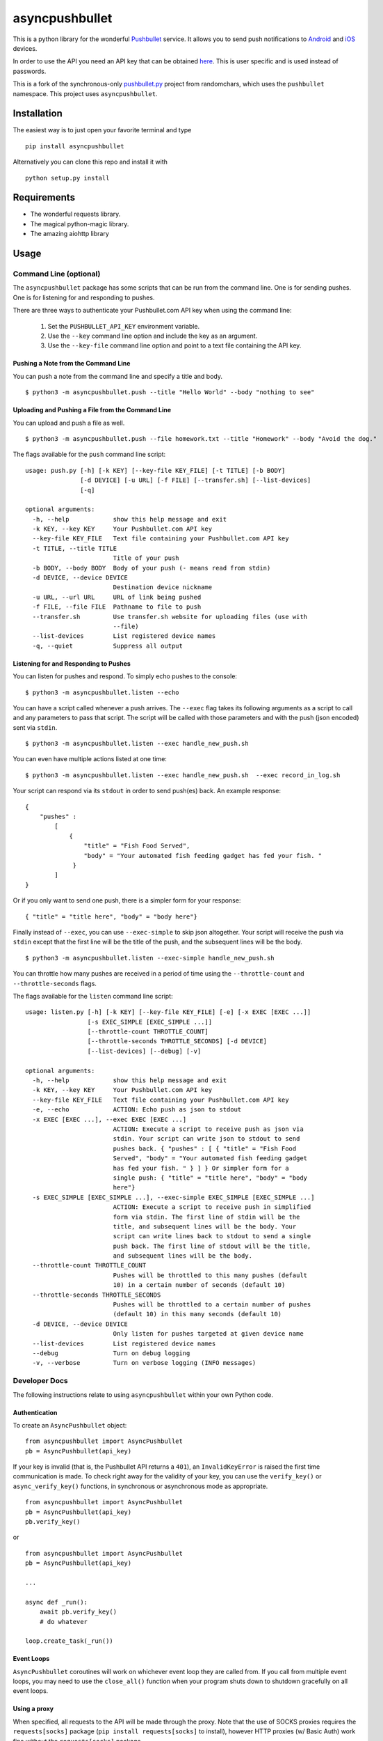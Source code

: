 asyncpushbullet
===============

.. http://rst.ninjs.org/ Online reStructuredText editor

.. image:: https://img.shields.io/pypi/pyversions/asyncpushbullet.svg
    :target: https://pypi.python.org/pypi/asyncpushbullet
    :alt: Python versions supported

.. image:: https://img.shields.io/pypi/v/asyncpushbullet.svg
    :target: https://pypi.python.org/pypi/asyncpushbullet
    :alt: current version on PyPI

.. image:: https://img.shields.io/travis/rharder/asyncpushbullet.svg?style=flat-square
    :target: https://travis-ci.org/rharder/asyncpushbullet
    :alt: build status

This is a python library for the wonderful
`Pushbullet <https://www.pushbullet.com>`__ service. It allows you to
send push notifications to
`Android <https://play.google.com/store/apps/details?id=com.pushbullet.android>`__
and `iOS <https://itunes.apple.com/us/app/pushbullet/id810352052>`__
devices.

In order to use the API you need an API key that can be obtained
`here <https://www.pushbullet.com/account>`__. This is user specific and
is used instead of passwords.

This is a fork of the synchronous-only
`pushbullet.py <https://github.com/randomchars/pushbullet.py>`__
project from randomchars, which uses the ``pushbullet`` namespace.
This project uses ``asyncpushbullet``.

Installation
------------

The easiest way is to just open your favorite terminal and type ::

    pip install asyncpushbullet

Alternatively you can clone this repo and install it with ::

    python setup.py install

Requirements
------------

-  The wonderful requests library.
-  The magical python-magic library.
-  The amazing aiohttp library

Usage
-----

Command Line (optional)
~~~~~~~~~~~~~~~~~~~~~~~

The ``asyncpushbullet`` package has some scripts that can be run from the
command line.  One is for sending pushes.  One is for listening for and
responding to pushes.

There are three ways to authenticate your Pushbullet.com API key when using
the command line:

    1. Set the ``PUSHBULLET_API_KEY`` environment variable.
    2. Use the ``--key`` command line option and include the key as an argument.
    3. Use the ``--key-file`` command line option and point to a text file
       containing the API key.


Pushing a Note from the Command Line
^^^^^^^^^^^^^^^^^^^^^^^^^^^^^^^^^^^^

You can push a note from the command line and specify a title and body. ::

    $ python3 -m asyncpushbullet.push --title "Hello World" --body "nothing to see"

Uploading and Pushing a File from the Command Line
^^^^^^^^^^^^^^^^^^^^^^^^^^^^^^^^^^^^^^^^^^^^^^^^^^

You can upload and push a file as well. ::

    $ python3 -m asyncpushbullet.push --file homework.txt --title "Homework" --body "Avoid the dog."

The flags available for the ``push`` command line script: ::

    usage: push.py [-h] [-k KEY] [--key-file KEY_FILE] [-t TITLE] [-b BODY]
                   [-d DEVICE] [-u URL] [-f FILE] [--transfer.sh] [--list-devices]
                   [-q]

    optional arguments:
      -h, --help            show this help message and exit
      -k KEY, --key KEY     Your Pushbullet.com API key
      --key-file KEY_FILE   Text file containing your Pushbullet.com API key
      -t TITLE, --title TITLE
                            Title of your push
      -b BODY, --body BODY  Body of your push (- means read from stdin)
      -d DEVICE, --device DEVICE
                            Destination device nickname
      -u URL, --url URL     URL of link being pushed
      -f FILE, --file FILE  Pathname to file to push
      --transfer.sh         Use transfer.sh website for uploading files (use with
                            --file)
      --list-devices        List registered device names
      -q, --quiet           Suppress all output


Listening for and Responding to Pushes
^^^^^^^^^^^^^^^^^^^^^^^^^^^^^^^^^^^^^^

You can listen for pushes and respond.  To simply echo pushes to the console: ::

    $ python3 -m asyncpushbullet.listen --echo

You can have a script called whenever a push arrives.  The ``--exec`` flag takes its following
arguments as a script to call and any parameters to pass that script.  The script will be
called with those parameters and with the push (json encoded) sent via ``stdin``. ::

    $ python3 -m asyncpushbullet.listen --exec handle_new_push.sh

You can even have multiple actions listed at one time: ::

    $ python3 -m asyncpushbullet.listen --exec handle_new_push.sh  --exec record_in_log.sh

Your script can respond via its ``stdout`` in order to send push(es) back.  An example response: ::

    {
        "pushes" :
            [
                {
                    "title" = "Fish Food Served",
                    "body" = "Your automated fish feeding gadget has fed your fish. "
                 }
            ]
    }

Or if you only want to send one push, there is a simpler form for your response: ::

    { "title" = "title here", "body" = "body here"}

Finally instead of ``--exec``, you can use ``--exec-simple`` to skip json altogether.
Your script will receive the push via ``stdin`` except that the first line will be the
title of the push, and the subsequent lines will be the body. ::

    $ python3 -m asyncpushbullet.listen --exec-simple handle_new_push.sh

You can throttle how many pushes are received in a period of time using
the ``--throttle-count`` and ``--throttle-seconds`` flags.

The flags available for the ``listen`` command line script: ::

    usage: listen.py [-h] [-k KEY] [--key-file KEY_FILE] [-e] [-x EXEC [EXEC ...]]
                     [-s EXEC_SIMPLE [EXEC_SIMPLE ...]]
                     [--throttle-count THROTTLE_COUNT]
                     [--throttle-seconds THROTTLE_SECONDS] [-d DEVICE]
                     [--list-devices] [--debug] [-v]

    optional arguments:
      -h, --help            show this help message and exit
      -k KEY, --key KEY     Your Pushbullet.com API key
      --key-file KEY_FILE   Text file containing your Pushbullet.com API key
      -e, --echo            ACTION: Echo push as json to stdout
      -x EXEC [EXEC ...], --exec EXEC [EXEC ...]
                            ACTION: Execute a script to receive push as json via
                            stdin. Your script can write json to stdout to send
                            pushes back. { "pushes" : [ { "title" = "Fish Food
                            Served", "body" = "Your automated fish feeding gadget
                            has fed your fish. " } ] } Or simpler form for a
                            single push: { "title" = "title here", "body" = "body
                            here"}
      -s EXEC_SIMPLE [EXEC_SIMPLE ...], --exec-simple EXEC_SIMPLE [EXEC_SIMPLE ...]
                            ACTION: Execute a script to receive push in simplified
                            form via stdin. The first line of stdin will be the
                            title, and subsequent lines will be the body. Your
                            script can write lines back to stdout to send a single
                            push back. The first line of stdout will be the title,
                            and subsequent lines will be the body.
      --throttle-count THROTTLE_COUNT
                            Pushes will be throttled to this many pushes (default
                            10) in a certain number of seconds (default 10)
      --throttle-seconds THROTTLE_SECONDS
                            Pushes will be throttled to a certain number of pushes
                            (default 10) in this many seconds (default 10)
      -d DEVICE, --device DEVICE
                            Only listen for pushes targeted at given device name
      --list-devices        List registered device names
      --debug               Turn on debug logging
      -v, --verbose         Turn on verbose logging (INFO messages)



Developer Docs
~~~~~~~~~~~~~~

The following instructions relate to using ``asyncpushbullet`` within
your own Python code.

Authentication
^^^^^^^^^^^^^^

To create an ``AsyncPushbullet`` object: ::

    from asyncpushbullet import AsyncPushbullet
    pb = AsyncPushbullet(api_key)

If your key is invalid (that is, the Pushbullet API returns a ``401``),
an ``InvalidKeyError`` is raised the first time communication is made.
To check right away for the validity of your key, you can use the
``verify_key()`` or ``async_verify_key()`` functions,
in synchronous or asynchronous mode as appropriate. ::


    from asyncpushbullet import AsyncPushbullet
    pb = AsyncPushbullet(api_key)
    pb.verify_key()

or ::


    from asyncpushbullet import AsyncPushbullet
    pb = AsyncPushbullet(api_key)

    ...

    async def _run():
        await pb.verify_key()
        # do whatever

    loop.create_task(_run())


Event Loops
^^^^^^^^^^^

``AsyncPushbullet`` coroutines will work on whichever event loop they
are called from.  If you call from multiple event loops, you may need
to use the ``close_all()`` function when your program shuts down to
shutdown gracefully on all event loops.


Using a proxy
^^^^^^^^^^^^^
When specified, all requests to the API will be made through the proxy.
Note that the use of SOCKS proxies requires the ``requests[socks]`` package
(``pip install requests[socks]`` to install), however HTTP proxies (w/ Basic Auth)
work fine without the ``requests[socks]`` package.

**Proxy support is untested in this new async version**

::

    from asyncpushbullet import AsyncPushbullet
    pb = AsyncPushbullet(api_key, proxy={"https": "https://user:pass@10.10.1.10:3128/"})

Note that only HTTPS proxies work with Pushbullet.


Pushing a text note
^^^^^^^^^^^^^^^^^^^

::

    push = await pb.async_push_note("This is the title", "This is the body")

``push`` is a dictionary containing the data returned by the Pushbullet API.

Pushing an address
^^^^^^^^^^^^^^^^^^

Pushing addresses is no longer supported by pushbullet.com and has been dropped in ``asyncpushbullet``.

Pushing a list
^^^^^^^^^^^^^^

Pushing lists is no longer supported by pushbullet.com and has been dropped in ``asyncpushbullet``.

Pushing a link
^^^^^^^^^^^^^^

::

    push = await pb.async_push_link("Cool site", "https://github.com")

Pushing a file
^^^^^^^^^^^^^^

Pushing files is a two part process.  First you need to upload the file, and after that
you can push it like you would anything else.

::

    async def upload_my_file(pb: AsyncPushbullet, filename: str):
        info = await pb.async_upload_file(filename)

        # Push as a file:
        await pb.async_push_file(info["file_name"], info["file_url"], info["file_type"],
                                 title="File Arrived!", body="Please enjoy your file")

        # or Push as a link:
        await pb.async_push_link("Link to File Arrived!", info["file_url"], body="Please enjoy your file")

``async_upload_file()`` returns a dictionary containing  ``file_type``, ``file_url`` and ``file_name`` keys,
which are the same parameters that ``async_push_file()`` requires.

Working with pushes
^^^^^^^^^^^^^^^^^^^

You can also view all previous pushes: ::

    pushes = await pb.async_get_pushes()

Pushes is a list containing dictionaries that have push data.
You can use this data to dismiss notifications or delete pushes. ::

    latest = pushes[0]

    # We already read it, so let's dismiss it
    await pb.async_dismiss_push(latest.get("iden"))

    # And you can delete it
    await pb.async_delete_push(latest.get("iden"))

Both of these raise ``PushbulletError`` if there's an error.

You can also delete all of your pushes (**be careful**): ::

    await pb.async_delete_pushes()


Pushing to specific devices
^^^^^^^^^^^^^^^^^^^^^^^^^^^

So far all our pushes went to all connected devices, but there's a way to limit that.

First we need to get hold of some devices.

.. code:: python

    # Get all devices that the current user has access to.
    print(pb.devices)
    # [Device('Motorola Moto G'), Device('N7'), Device('Chrome')]

    # Select a device from the array using indexing
    motog = pb.devices[0]

    # Or retrieve a device by its name. Note that an InvalidKeyError is raised if the name does not exist
    motog = pb.get_device('Motorola Moto G')

Now we can use the device objects like we did with `pb`:

.. code:: python

    push = motog.push_note("Hello world!", "We're using the api.")

Alternatively we can pass the device to push methods:

.. code:: python

    push = pb.push_note("Hello world!", "We're using the api.", device=motog)

Creating new devices
^^^^^^^^^^^^^^^^^^^^

Creating a new device is easy too, you only need to specify a name for it.
Though you can also specify manufacturer, model and icon too.

.. code:: python

    listener = pb.new_device("Listener")
    motog = pb.new_device("MotoG", manufacturer="Motorola", model="G", icon="android")


Now you can use it like any other device.

Editing devices
^^^^^^^^^^^^^^^

You can change the nickname, the manufacturer, model and icon of the device:

.. code:: python

    listener = pb.edit_device(listener, manufacturer="Python", model="3.4.1", icon="system")
    motog = pb.edit_device(motog, nickname="My MotoG")


Deleting devices
^^^^^^^^^^^^^^^^

Of course, you can also delete devices, even those not added by you.

.. code:: python

    pb.remove_device(listener)

A ``PushbulletError`` is raised on error.

Channels
^^^^^^^^

You can also send pushes to channels. First, create a channel on the Pushbullet
website (also make sure to subscribe to that channel). All channels which
belong to the current user can be retrieved as follows:

.. code:: python

    # Get all channels created by the current user
    print(pb.channels)
    # [Channel('My Channel' 'channel_identifier')]

    my_channel = pb.channels[0]

    # Or retrieve a channel by its channel_tag. Note that an InvalidKeyError is raised if the channel_tag does not exist
    my_channel = pb.get_channel('My Channel')

Then you can send a push to all subscribers of this channel like so:

.. code:: python

    push = my_channel.push_note("Hello Channel!", "Hello My Channel")

Alternatively we can pass the channel to push methods:

.. code:: python

    push = pb.push_note("Hello Channel!", "Hello My Channel.", channel=my_channel)

Note that you can only push to channels which have been created by the current
user.


Contacts
^^^^^^^^

Contacts, which are known as "Chats" in Pushbullet's terminilogy, work just like devices:

.. code:: python

    # Get all contacts the user has
    print(pb.chats)
    # [Chat('Peter' <peter@gmail.com>), Chat('Sophie' <sophie@gmail.com>)]

    sophie = pb.chats[1]

Now we can use the chat objects like we did with `pb` or with the devices.:

.. code:: python

    push = sophie.push_note("Hello world!", "We're using the api.")

    # Or:
    push = pb.push_note("Hello world!", "We're using the api.", chat=sophie)


Adding new chats
^^^^^^^^^^^^^^^^

.. code:: python

    bob = pb.new_chat("Bob", "bob@gmail.com")

Editing chats
^^^^^^^^^^^^^

You can change the name of any chat:

.. code:: python

    bob = pb.edit_chat(bob, "bobby")

Deleting chats
^^^^^^^^^^^^^^

.. code:: python

    pb.remove_chat(bob)


Sending SMS messages
^^^^^^^^^^^^^^^^^^^^

.. code:: python

    device = pb.devices[0]
    push = pb.push_sms(device, "+3612345678", "Wowza!")

End-To-End encryption
^^^^^^^^^^^^^^^^^^^^^

You activate end-to-end encryption by specifying your encryption key during the construction of the ``Pushbullet`` instance:

.. code:: python

    from pushbullet import Pushbullet

    pb = Pushbullet(api_key, "My secret password")

When specified, all sent SMS will be encrypted. Note that the use of end-to-end encryption requires the ``cryptography`` package. Since end-to-end encryption is only supported for SMS at the moment, the ``cryptography`` library is not specified as a dependency of ``pushbullet.py`` and should be installed seperatly by running ``pip install cryptography``.

Note that Pushbullet supportes End-To-End encryption only in SMS, notification mirroring and universal copy & paste. Your pushes will not be end-to-end encrypted.


Error checking
^^^^^^^^^^^^^^

If the Pushbullet api returns an error code a ``PushError`` an __
``InvalidKeyError`` or a ``PushbulletError`` is raised. The first __
two are both subclasses of ``PushbulletError``

The `pushbullet api documetation <https://www.pushbullet.com/api>`__
contains a list of possible status codes.

Asynchronous IO
^^^^^^^^^^^^^^^

Many of the same methods that are available in the Pushbullet class are available in a form
compatible with Python 3's ``asyncio`` features using AsyncPushbullet.

.. code:: python

    def __init__(self):
        self.apb = AsyncPushbullet("your api key here")
        # ...

.. code:: python

    async def some_method_you_have(self):
        dev = await self.apb.async_new_device("SomeCoolRobot")
        # ...

.. code:: python

    async def some_method_you_have(self):
        pushes = await self.apb.async_get_pushes(limit=5)
        # ...

.. code:: python

    async def some_method_you_have(self):

        async for p in PushListener(self.apb):
            print("New push received:", p)
            # ...

TODO
----

-  More tests. Write them all.

License
-------

MIT license. See LICENSE for full text.
